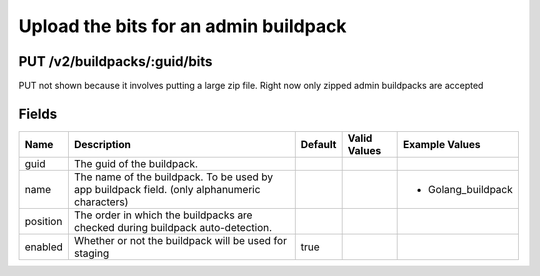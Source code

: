 
Upload the bits for an admin buildpack
--------------------------------------


PUT /v2/buildpacks/:guid/bits
~~~~~~~~~~~~~~~~~~~~~~~~~~~~~

PUT not shown because it involves putting a large zip file. Right now only zipped admin buildpacks are accepted

Fields
~~~~~~

.. cssclass:: fields table-striped table-bordered table-condensed


+----------+----------------------------------------------------------------------------------------------+---------+--------------+--------------------+
| Name     | Description                                                                                  | Default | Valid Values | Example Values     |
|          |                                                                                              |         |              |                    |
+==========+==============================================================================================+=========+==============+====================+
| guid     | The guid of the buildpack.                                                                   |         |              |                    |
|          |                                                                                              |         |              |                    |
+----------+----------------------------------------------------------------------------------------------+---------+--------------+--------------------+
| name     | The name of the buildpack. To be used by app buildpack field. (only alphanumeric characters) |         |              | - Golang_buildpack |
|          |                                                                                              |         |              |                    |
+----------+----------------------------------------------------------------------------------------------+---------+--------------+--------------------+
| position | The order in which the buildpacks are checked during buildpack auto-detection.               |         |              |                    |
|          |                                                                                              |         |              |                    |
+----------+----------------------------------------------------------------------------------------------+---------+--------------+--------------------+
| enabled  | Whether or not the buildpack will be used for staging                                        | true    |              |                    |
|          |                                                                                              |         |              |                    |
+----------+----------------------------------------------------------------------------------------------+---------+--------------+--------------------+

